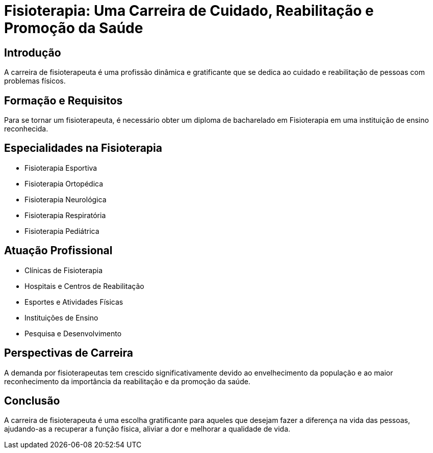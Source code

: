 :backend: revealjs
:revealjs_history: true
:revealjsdir: https://cdnjs.cloudflare.com/ajax/libs/reveal.js/3.4.1
:revealjs_theme: black
:source-highlighter: highlightjs
:imagesdir: images
:revealjs_transition: convex
:revealjs_plugin_zoom: enabled
:customcss: customcss.css

= Fisioterapia: Uma Carreira de Cuidado, Reabilitação e Promoção da Saúde

== Introdução

A carreira de fisioterapeuta é uma profissão dinâmica e gratificante que se dedica ao cuidado e reabilitação de pessoas com problemas físicos.

== Formação e Requisitos

Para se tornar um fisioterapeuta, é necessário obter um diploma de bacharelado em Fisioterapia em uma instituição de ensino reconhecida.

== Especialidades na Fisioterapia

- Fisioterapia Esportiva
- Fisioterapia Ortopédica
- Fisioterapia Neurológica
- Fisioterapia Respiratória
- Fisioterapia Pediátrica

== Atuação Profissional

- Clínicas de Fisioterapia
- Hospitais e Centros de Reabilitação
- Esportes e Atividades Físicas
- Instituições de Ensino
- Pesquisa e Desenvolvimento

== Perspectivas de Carreira

A demanda por fisioterapeutas tem crescido significativamente devido ao envelhecimento da população e ao maior reconhecimento da importância da reabilitação e da promoção da saúde.

== Conclusão

A carreira de fisioterapeuta é uma escolha gratificante para aqueles que desejam fazer a diferença na vida das pessoas, ajudando-as a recuperar a função física, aliviar a dor e melhorar a qualidade de vida.
